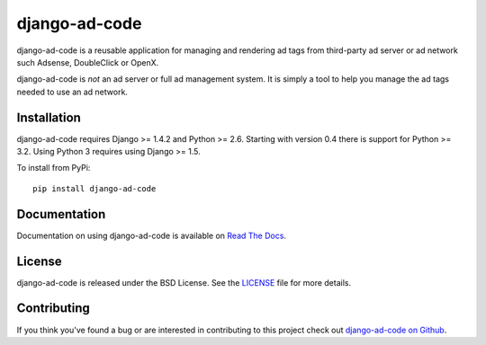 django-ad-code
===================

django-ad-code is a reusable application for managing and rendering ad tags 
from third-party ad server or ad network such Adsense, DoubleClick or OpenX.

django-ad-code is *not* an ad server or full ad management system. It is simply a tool 
to help you manage the ad tags needed to use an ad network.

.. image::
    https://secure.travis-ci.org/mlavin/django-ad-code.png?branch=master
    :alt: Build Status
        :target: https://secure.travis-ci.org/mlavin/django-ad-code


Installation
--------------------------------------

django-ad-code requires Django >= 1.4.2 and Python >= 2.6. Starting with version
0.4 there is support for Python >= 3.2. Using Python 3 requires using Django >= 1.5.

To install from PyPi::
    
    pip install django-ad-code


Documentation
-----------------------------------

Documentation on using django-ad-code is available on 
`Read The Docs <http://readthedocs.org/docs/django-ad-code/>`_.

License
--------------------------------------

django-ad-code is released under the BSD License. See the 
`LICENSE <https://github.com/mlavin/django-ad-code/blob/master/LICENSE>`_ file for more details.


Contributing
--------------------------------------

If you think you've found a bug or are interested in contributing to this project
check out `django-ad-code on Github <https://github.com/mlavin/django-ad-code>`_.

